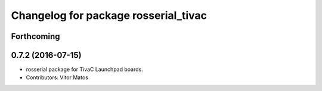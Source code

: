 ^^^^^^^^^^^^^^^^^^^^^^^^^^^^^^^^^^^^^
Changelog for package rosserial_tivac
^^^^^^^^^^^^^^^^^^^^^^^^^^^^^^^^^^^^^

Forthcoming
-----------

0.7.2 (2016-07-15)
------------------
* rosserial package for TivaC Launchpad boards.
* Contributors: Vitor Matos
